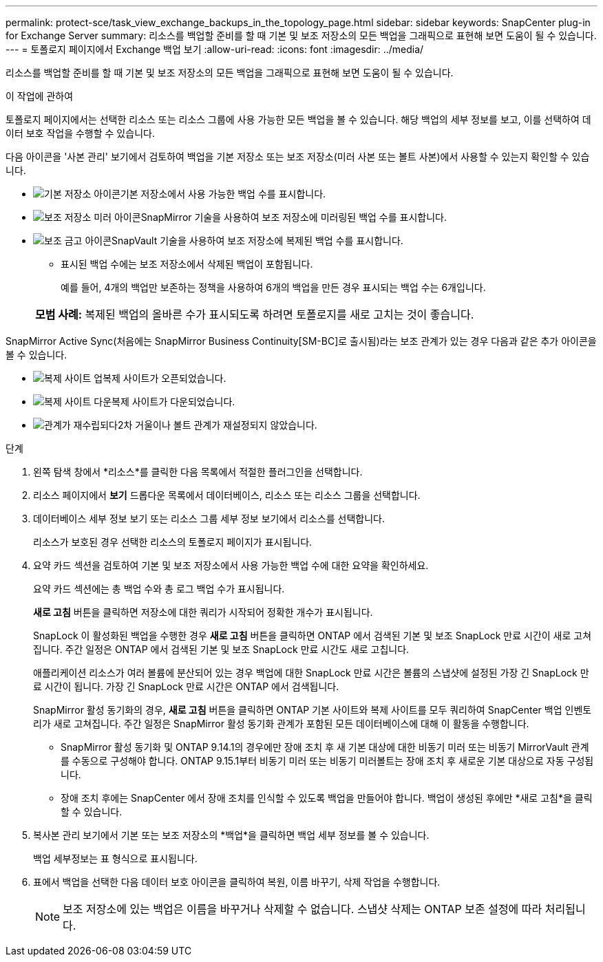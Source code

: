 ---
permalink: protect-sce/task_view_exchange_backups_in_the_topology_page.html 
sidebar: sidebar 
keywords: SnapCenter plug-in for Exchange Server 
summary: 리소스를 백업할 준비를 할 때 기본 및 보조 저장소의 모든 백업을 그래픽으로 표현해 보면 도움이 될 수 있습니다. 
---
= 토폴로지 페이지에서 Exchange 백업 보기
:allow-uri-read: 
:icons: font
:imagesdir: ../media/


[role="lead"]
리소스를 백업할 준비를 할 때 기본 및 보조 저장소의 모든 백업을 그래픽으로 표현해 보면 도움이 될 수 있습니다.

.이 작업에 관하여
토폴로지 페이지에서는 선택한 리소스 또는 리소스 그룹에 사용 가능한 모든 백업을 볼 수 있습니다.  해당 백업의 세부 정보를 보고, 이를 선택하여 데이터 보호 작업을 수행할 수 있습니다.

다음 아이콘을 '사본 관리' 보기에서 검토하여 백업을 기본 저장소 또는 보조 저장소(미러 사본 또는 볼트 사본)에서 사용할 수 있는지 확인할 수 있습니다.

* image:../media/topology_primary_storage.gif["기본 저장소 아이콘"]기본 저장소에서 사용 가능한 백업 수를 표시합니다.
* image:../media/topology_mirror_secondary_storage.gif["보조 저장소 미러 아이콘"]SnapMirror 기술을 사용하여 보조 저장소에 미러링된 백업 수를 표시합니다.
* image:../media/topology_vault_secondary_storage.gif["보조 금고 아이콘"]SnapVault 기술을 사용하여 보조 저장소에 복제된 백업 수를 표시합니다.
+
** 표시된 백업 수에는 보조 저장소에서 삭제된 백업이 포함됩니다.
+
예를 들어, 4개의 백업만 보존하는 정책을 사용하여 6개의 백업을 만든 경우 표시되는 백업 수는 6개입니다.

+
|===


| *모범 사례:* 복제된 백업의 올바른 수가 표시되도록 하려면 토폴로지를 새로 고치는 것이 좋습니다. 
|===




SnapMirror Active Sync(처음에는 SnapMirror Business Continuity[SM-BC]로 출시됨)라는 보조 관계가 있는 경우 다음과 같은 추가 아이콘을 볼 수 있습니다.

* image:../media/topology_replica_site_up.png["복제 사이트 업"]복제 사이트가 오픈되었습니다.
* image:../media/topology_replica_site_down.png["복제 사이트 다운"]복제 사이트가 다운되었습니다.
* image:../media/topology_reestablished.png["관계가 재수립되다"]2차 거울이나 볼트 관계가 재설정되지 않았습니다.


.단계
. 왼쪽 탐색 창에서 *리소스*를 클릭한 다음 목록에서 적절한 플러그인을 선택합니다.
. 리소스 페이지에서 *보기* 드롭다운 목록에서 데이터베이스, 리소스 또는 리소스 그룹을 선택합니다.
. 데이터베이스 세부 정보 보기 또는 리소스 그룹 세부 정보 보기에서 리소스를 선택합니다.
+
리소스가 보호된 경우 선택한 리소스의 토폴로지 페이지가 표시됩니다.

. 요약 카드 섹션을 검토하여 기본 및 보조 저장소에서 사용 가능한 백업 수에 대한 요약을 확인하세요.
+
요약 카드 섹션에는 총 백업 수와 총 로그 백업 수가 표시됩니다.

+
*새로 고침* 버튼을 클릭하면 저장소에 대한 쿼리가 시작되어 정확한 개수가 표시됩니다.

+
SnapLock 이 활성화된 백업을 수행한 경우 *새로 고침* 버튼을 클릭하면 ONTAP 에서 검색된 기본 및 보조 SnapLock 만료 시간이 새로 고쳐집니다.  주간 일정은 ONTAP 에서 검색된 기본 및 보조 SnapLock 만료 시간도 새로 고칩니다.

+
애플리케이션 리소스가 여러 볼륨에 분산되어 있는 경우 백업에 대한 SnapLock 만료 시간은 볼륨의 스냅샷에 설정된 가장 긴 SnapLock 만료 시간이 됩니다.  가장 긴 SnapLock 만료 시간은 ONTAP 에서 검색됩니다.

+
SnapMirror 활성 동기화의 경우, *새로 고침* 버튼을 클릭하면 ONTAP 기본 사이트와 복제 사이트를 모두 쿼리하여 SnapCenter 백업 인벤토리가 새로 고쳐집니다.  주간 일정은 SnapMirror 활성 동기화 관계가 포함된 모든 데이터베이스에 대해 이 활동을 수행합니다.

+
** SnapMirror 활성 동기화 및 ONTAP 9.14.1의 경우에만 장애 조치 후 새 기본 대상에 대한 비동기 미러 또는 비동기 MirrorVault 관계를 수동으로 구성해야 합니다.  ONTAP 9.15.1부터 비동기 미러 또는 비동기 미러볼트는 장애 조치 후 새로운 기본 대상으로 자동 구성됩니다.
** 장애 조치 후에는 SnapCenter 에서 장애 조치를 인식할 수 있도록 백업을 만들어야 합니다.  백업이 생성된 후에만 *새로 고침*을 클릭할 수 있습니다.


. 복사본 관리 보기에서 기본 또는 보조 저장소의 *백업*을 클릭하면 백업 세부 정보를 볼 수 있습니다.
+
백업 세부정보는 표 형식으로 표시됩니다.

. 표에서 백업을 선택한 다음 데이터 보호 아이콘을 클릭하여 복원, 이름 바꾸기, 삭제 작업을 수행합니다.
+

NOTE: 보조 저장소에 있는 백업은 이름을 바꾸거나 삭제할 수 없습니다.  스냅샷 삭제는 ONTAP 보존 설정에 따라 처리됩니다.


